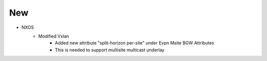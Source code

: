 --------------------------------------------------------------------------------
                                New
--------------------------------------------------------------------------------
* NXOS
    * Modified Vxlan
        * Added new attribute "split-horizon per-site" under Evpn Msite BGW Attributes
        * This is needed to support multisite multicast underlay
